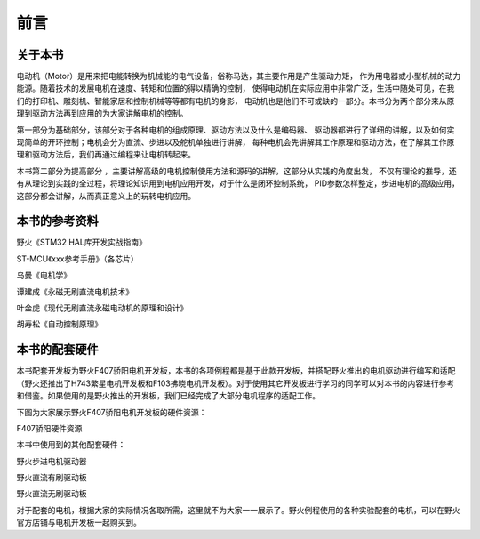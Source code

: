 .. vim: syntax=rst

前言
==========================================

关于本书
------------------------------------------
电动机（Motor）是用来把电能转换为机械能的电气设备，俗称马达，其主要作用是产生驱动力矩，
作为用电器或小型机械的动力能源。随着技术的发展电机在速度、转矩和位置的得以精确的控制，
使得电动机在实际应用中非常广泛，生活中随处可见，在我们的打印机、雕刻机、智能家居和控制机械等等都有电机的身影，
电动机也是他们不可或缺的一部分。本书分为两个部分来从原理到驱动方法再到应用的为大家讲解电机的控制。

第一部分为基础部分，该部分对于各种电机的组成原理、驱动方法以及什么是编码器、
驱动器都进行了详细的讲解，以及如何实现简单的开环控制；电机会分为直流、步进以及舵机单独进行讲解，
每种电机会先讲解其工作原理和驱动方法，在了解其工作原理和驱动方法后，我们再通过编程来让电机转起来。

本书第二部分为提高部分 ，主要讲解高级的电机控制使用方法和源码的讲解，这部分从实践的角度出发，
不仅有理论的推导，还有从理论到实践的全过程，将理论知识用到电机应用开发，对于什么是闭环控制系统，
PID参数怎样整定，步进电机的高级应用，这部分都会讲解，从而真正意义上的玩转电机应用。


本书的参考资料
--------------------------------------------
野火《STM32 HAL库开发实战指南》

ST-MCU《xxx参考手册》（各芯片）

乌曼《电机学》

谭建成《永磁无刷直流电机技术》

叶金虎《现代无刷直流永磁电动机的原理和设计》

胡寿松《自动控制原理》

本书的配套硬件
--------------------------------------------
本书配套开发板为野火F407骄阳电机开发板，本书的各项例程都是基于此款开发板，并搭配野火推出的电机驱动进行编写和适配（野火还推出了H743繁星电机开发板和F103拂晓电机开发板）。对于使用其它开发板进行学习的同学可以对本书的内容进行参考和借鉴。如果使用的是野火推出的开发板，我们已经完成了大部分电机程序的适配工作。

下图为大家展示野火F407骄阳电机开发板的硬件资源：

F407骄阳硬件资源

.. image:: ../media/f407骄阳硬件资源.jpg
   :align: center
   :alt: image1
   :name: f407骄阳硬件资源


本书中使用到的其他配套硬件：

野火步进电机驱动器

.. image:: ../media/野火步进电机驱动.jpg
   :align: center
   :alt: image2
   :name: 野火步进电机驱动

野火直流有刷驱动板

.. image:: ../media/野火直流有刷驱动板.jpg
   :align: center
   :alt: image3
   :name: 野火直流有刷驱动板
   
野火直流无刷驱动板

.. image:: ../media/yh_dc_brush_motor_mos_h.png
   :align: center
   :alt: 野火无刷电机驱动板
   :name: 野火直流无刷驱动板

对于配套的电机，根据大家的实际情况各取所需，这里就不为大家一一展示了。野火例程使用的各种实验配套的电机，可以在野火官方店铺与电机开发板一起购买到。